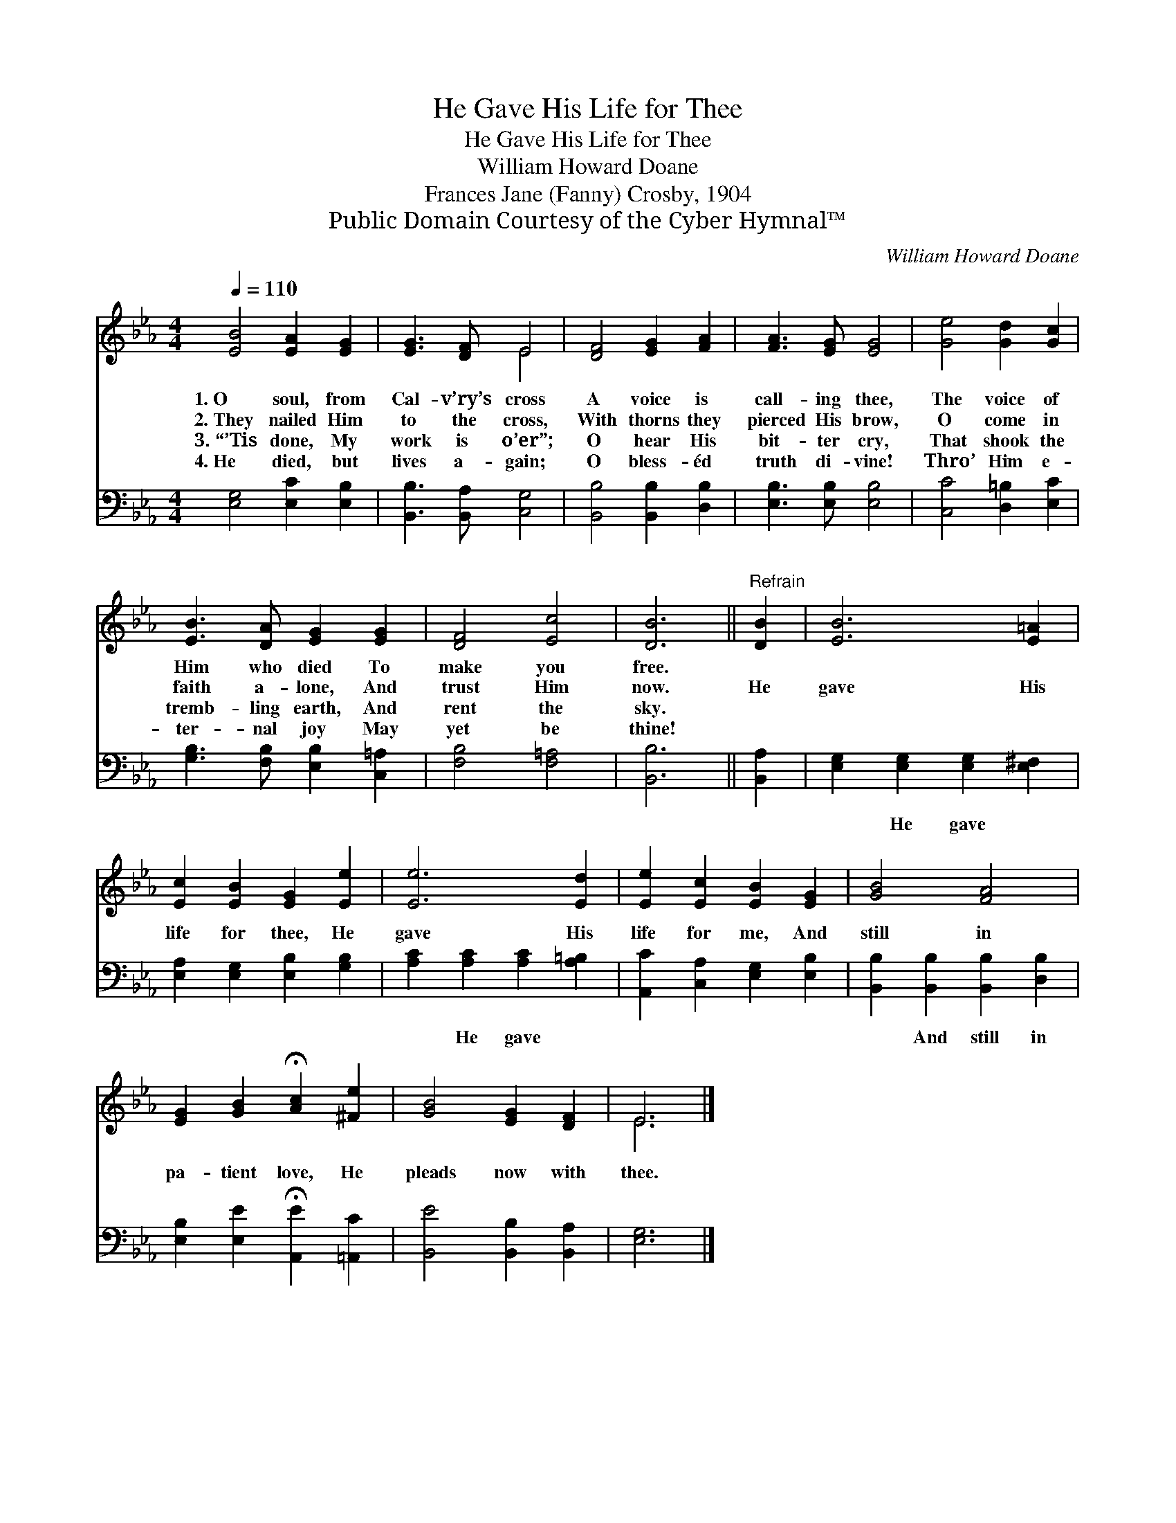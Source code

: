 X:1
T:He Gave His Life for Thee
T:He Gave His Life for Thee
T:William Howard Doane
T:Frances Jane (Fanny) Crosby, 1904
T:Public Domain Courtesy of the Cyber Hymnal™
C:William Howard Doane
Z:Public Domain
Z:Courtesy of the Cyber Hymnal™
%%score ( 1 2 ) 3
L:1/8
Q:1/4=110
M:4/4
K:Eb
V:1 treble 
V:2 treble 
V:3 bass 
V:1
 [EB]4 [EA]2 [EG]2 | [EG]3 [DF] E4 | [DF]4 [EG]2 [FA]2 | [FA]3 [EG] [EG]4 | [Ge]4 [Gd]2 [Gc]2 | %5
w: 1.~O soul, from|Cal- v’ry’s cross|A voice is|call- ing thee,|The voice of|
w: 2.~They nailed Him|to the cross,|With thorns they|pierced His brow,|O come in|
w: 3.~“’Tis done, My|work is o’er”;|O hear His|bit- ter cry,|That shook the|
w: 4.~He died, but|lives a- gain;|O bless- éd|truth di- vine!|Thro’ Him e-|
 [EB]3 [DA] [EG]2 [EG]2 | [DF]4 [Ec]4 | [DB]6 ||"^Refrain" [DB]2 | [EB]6 [E=A]2 | %10
w: Him who died To|make you|free.|||
w: faith a- lone, And|trust Him|now.|He|gave His|
w: tremb- ling earth, And|rent the|sky.|||
w: ter- nal joy May|yet be|thine!|||
 [Ec]2 [EB]2 [EG]2 [Ee]2 | [Ee]6 [Ed]2 | [Ee]2 [Ec]2 [EB]2 [EG]2 | [GB]4 [FA]4 | %14
w: ||||
w: life for thee, He|gave His|life for me, And|still in|
w: ||||
w: ||||
 [EG]2 [GB]2 !fermata![Ac]2 [^Fe]2 | [GB]4 [EG]2 [DF]2 | E6 |] %17
w: |||
w: pa- tient love, He|pleads now with|thee.|
w: |||
w: |||
V:2
 x8 | x4 E4 | x8 | x8 | x8 | x8 | x8 | x6 || x2 | x8 | x8 | x8 | x8 | x8 | x8 | x8 | E6 |] %17
V:3
 [E,G,]4 [E,C]2 [E,B,]2 | [B,,B,]3 [B,,A,] [C,G,]4 | [B,,B,]4 [B,,B,]2 [D,B,]2 | %3
w: ~ ~ ~|~ ~ ~|~ ~ ~|
 [E,B,]3 [E,B,] [E,B,]4 | [C,C]4 [D,=B,]2 [E,C]2 | [G,B,]3 [F,B,] [E,B,]2 [C,=A,]2 | %6
w: ~ ~ ~|~ ~ ~|~ ~ ~ ~|
 [F,B,]4 [F,=A,]4 | [B,,B,]6 || [B,,A,]2 | [E,G,]2 [E,G,]2 [E,G,]2 [E,^F,]2 | %10
w: ~ ~|~|~|~ He gave ~|
 [E,A,]2 [E,G,]2 [E,B,]2 [G,B,]2 | [A,C]2 [A,C]2 [A,C]2 [A,=B,]2 | %12
w: ~ ~ ~ ~|~ He gave ~|
 [A,,C]2 [C,A,]2 [E,G,]2 [E,B,]2 | [B,,B,]2 [B,,B,]2 [B,,B,]2 [D,B,]2 | %14
w: ~ ~ ~ ~|~ And still in|
 [E,B,]2 [E,E]2 !fermata![A,,E]2 [=A,,C]2 | [B,,E]4 [B,,B,]2 [B,,A,]2 | [E,G,]6 |] %17
w: |||

